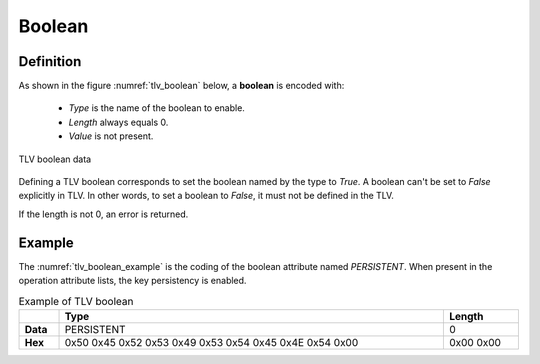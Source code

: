 Boolean
=======
Definition
^^^^^^^^^^
As shown in the figure :numref:`tlv_boolean` below, a **boolean** is encoded with:

 -  *Type* is the name of the boolean to enable.
 -  *Length* always equals 0.
 -  *Value* is not present.


.. figure:: figures/tlv_boolean.png
   :align: center
   :name: tlv_boolean

   TLV boolean data


Defining a TLV boolean corresponds to set the boolean named by the type to *True*.
A boolean can't be set to *False* explicitly in TLV. In other words, to set a
boolean to *False*, it must not be defined in the TLV.

If the length is not 0, an error is returned.

Example
^^^^^^^
The :numref:`tlv_boolean_example` is the coding of the boolean attribute
named *PERSISTENT*. When present in the operation attribute lists, the
key persistency is enabled.

.. table:: Example of TLV boolean
   :name: tlv_boolean_example
   :align: left
   :widths: 8 77 15
   :width: 100%
   :class: wrap-table

   +----------+--------------------------------------------------------+------------+
   |          | **Type**                                               | **Length** |
   +==========+========================================================+============+
   | **Data** | PERSISTENT                                             | 0          |
   +----------+--------------------------------------------------------+------------+
   | **Hex**  | 0x50 0x45 0x52 0x53 0x49 0x53 0x54 0x45 0x4E 0x54 0x00 | 0x00 0x00  |
   +----------+--------------------------------------------------------+------------+
